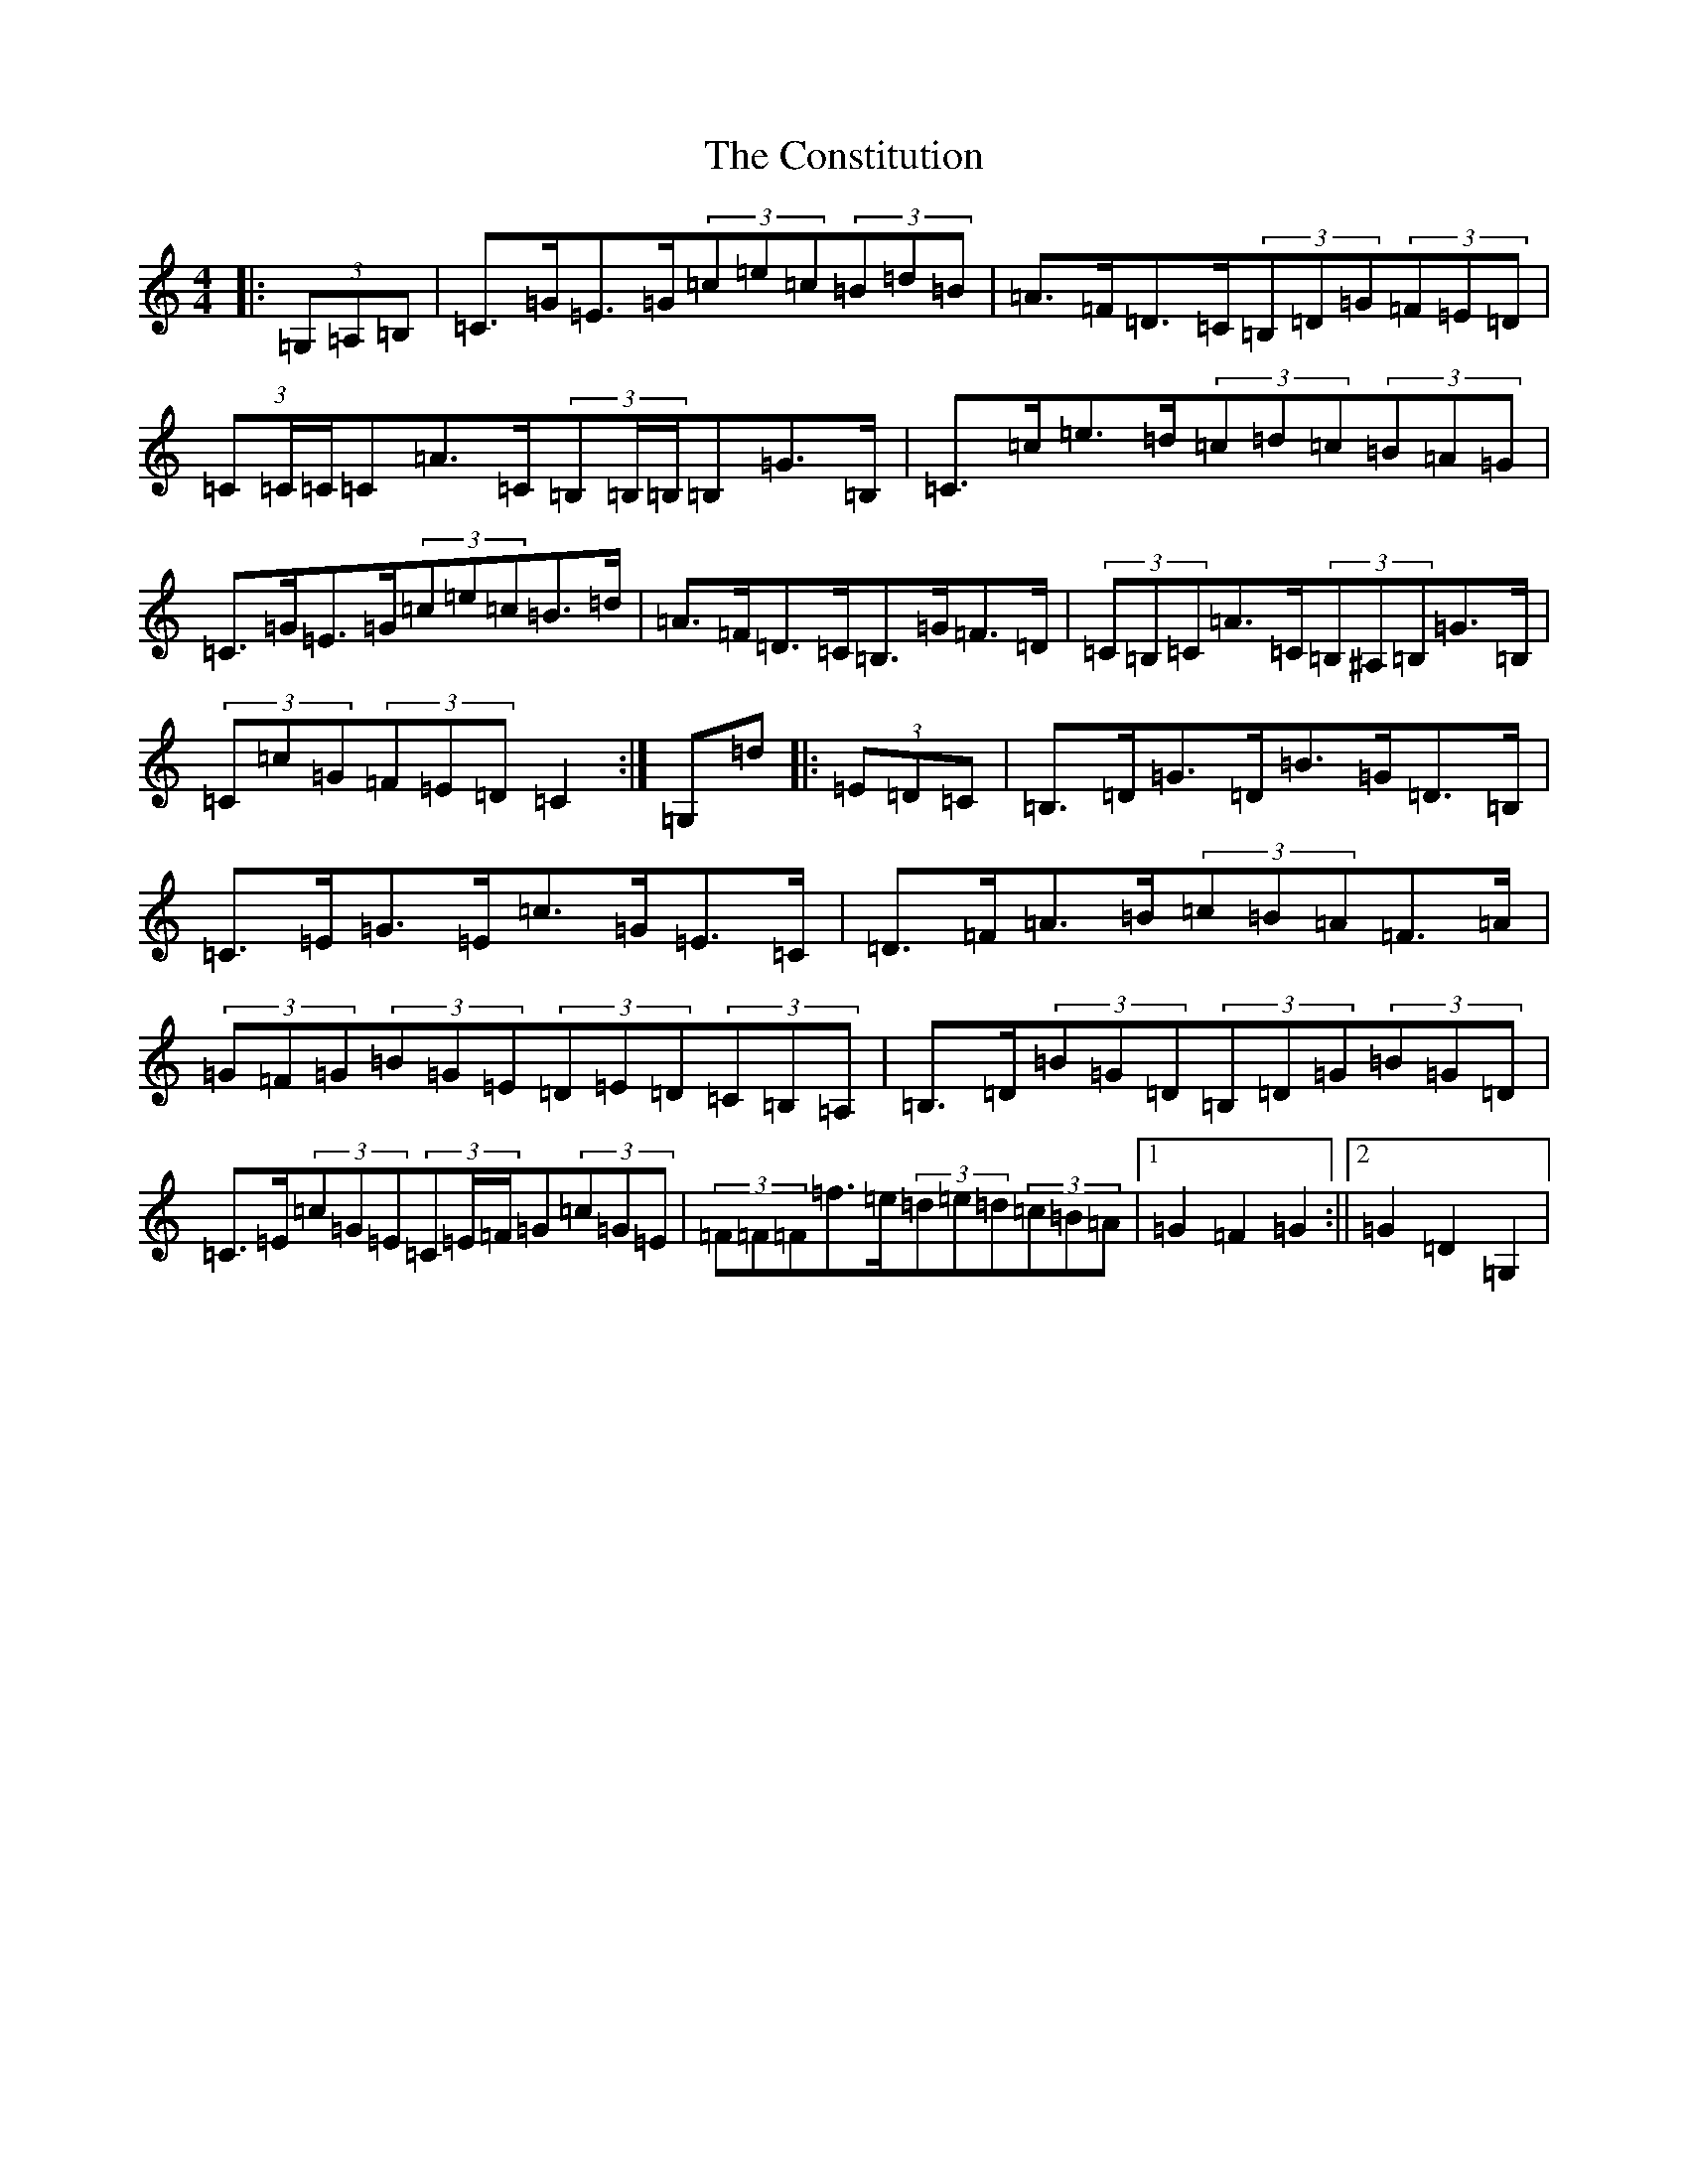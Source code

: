 X: 5407
T: Constitution, The
S: https://thesession.org/tunes/4155#setting4155
Z: D Major
R: hornpipe
M:4/4
L:1/8
K: C Major
|:(3=G,=A,=B,|=C>=G=E>=G(3=c=e=c(3=B=d=B|=A>=F=D>=C(3=B,=D=G(3=F=E=D|(3=C=C/2=C/2=C=A>=C(3=B,=B,/2=B,/2=B,=G>=B,|=C>=c=e>=d(3=c=d=c(3=B=A=G|=C>=G=E>=G(3=c=e=c=B>=d|=A>=F=D>=C=B,>=G=F>=D|(3=C=B,=C=A>=C(3=B,^A,=B,=G>=B,|(3=C=c=G(3=F=E=D=C2:|=G,=d|:(3=E=D=C|=B,>=D=G>=D=B>=G=D>=B,|=C>=E=G>=E=c>=G=E>=C|=D>=F=A>=B(3=c=B=A=F>=A|(3=G=F=G(3=B=G=E(3=D=E=D(3=C=B,=A,|=B,>=D(3=B=G=D(3=B,=D=G(3=B=G=D|=C>=E(3=c=G=E(3=C=E/2=F/2=G(3=c=G=E|(3=F=F=F=f>=e(3=d=e=d(3=c=B=A|1=G2=F2=G2:||2=G2=D2=G,2|